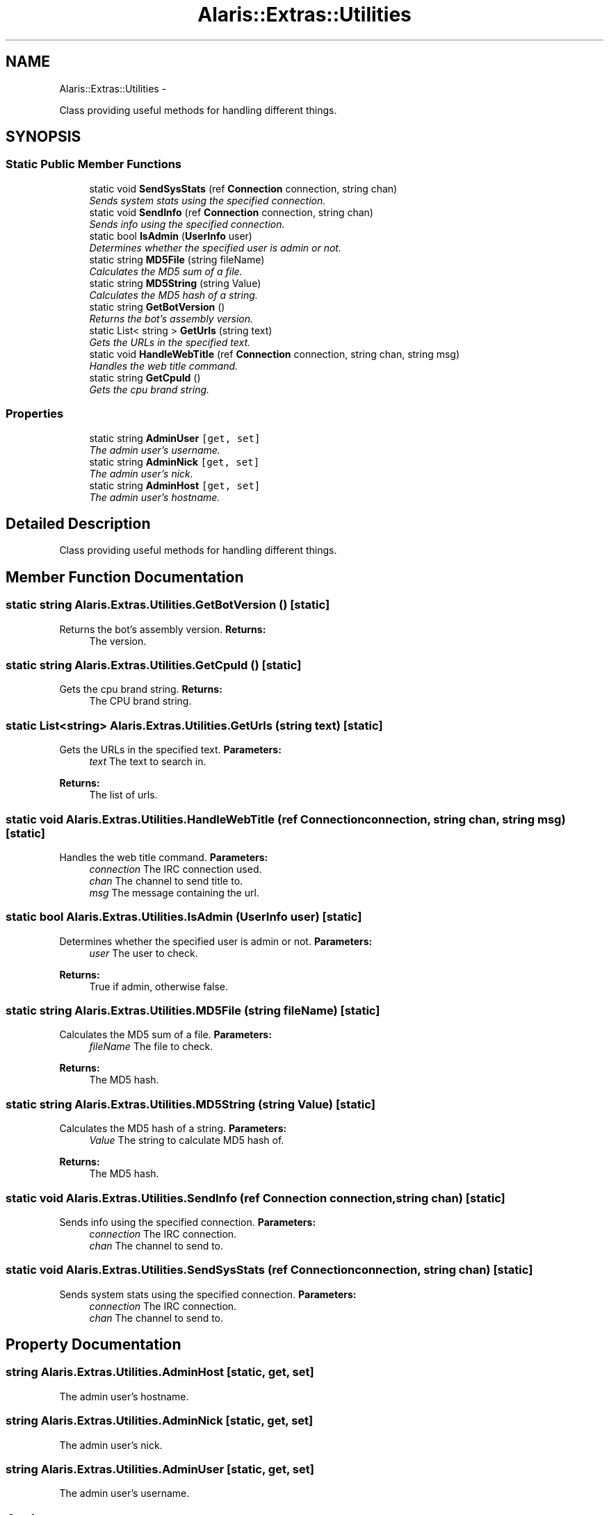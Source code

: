 .TH "Alaris::Extras::Utilities" 3 "25 May 2010" "Version 1.6" "Alaris IRC Bot" \" -*- nroff -*-
.ad l
.nh
.SH NAME
Alaris::Extras::Utilities \- 
.PP
Class providing useful methods for handling different things.  

.SH SYNOPSIS
.br
.PP
.SS "Static Public Member Functions"

.in +1c
.ti -1c
.RI "static void \fBSendSysStats\fP (ref \fBConnection\fP connection, string chan)"
.br
.RI "\fISends system stats using the specified connection. \fP"
.ti -1c
.RI "static void \fBSendInfo\fP (ref \fBConnection\fP connection, string chan)"
.br
.RI "\fISends info using the specified connection. \fP"
.ti -1c
.RI "static bool \fBIsAdmin\fP (\fBUserInfo\fP user)"
.br
.RI "\fIDetermines whether the specified user is admin or not. \fP"
.ti -1c
.RI "static string \fBMD5File\fP (string fileName)"
.br
.RI "\fICalculates the MD5 sum of a file. \fP"
.ti -1c
.RI "static string \fBMD5String\fP (string Value)"
.br
.RI "\fICalculates the MD5 hash of a string. \fP"
.ti -1c
.RI "static string \fBGetBotVersion\fP ()"
.br
.RI "\fIReturns the bot's assembly version. \fP"
.ti -1c
.RI "static List< string > \fBGetUrls\fP (string text)"
.br
.RI "\fIGets the URLs in the specified text. \fP"
.ti -1c
.RI "static void \fBHandleWebTitle\fP (ref \fBConnection\fP connection, string chan, string msg)"
.br
.RI "\fIHandles the web title command. \fP"
.ti -1c
.RI "static string \fBGetCpuId\fP ()"
.br
.RI "\fIGets the cpu brand string. \fP"
.in -1c
.SS "Properties"

.in +1c
.ti -1c
.RI "static string \fBAdminUser\fP\fC [get, set]\fP"
.br
.RI "\fIThe admin user's username. \fP"
.ti -1c
.RI "static string \fBAdminNick\fP\fC [get, set]\fP"
.br
.RI "\fIThe admin user's nick. \fP"
.ti -1c
.RI "static string \fBAdminHost\fP\fC [get, set]\fP"
.br
.RI "\fIThe admin user's hostname. \fP"
.in -1c
.SH "Detailed Description"
.PP 
Class providing useful methods for handling different things. 


.SH "Member Function Documentation"
.PP 
.SS "static string Alaris.Extras.Utilities.GetBotVersion ()\fC [static]\fP"
.PP
Returns the bot's assembly version. \fBReturns:\fP
.RS 4
The version. 
.RE
.PP

.SS "static string Alaris.Extras.Utilities.GetCpuId ()\fC [static]\fP"
.PP
Gets the cpu brand string. \fBReturns:\fP
.RS 4
The CPU brand string. 
.RE
.PP

.SS "static List<string> Alaris.Extras.Utilities.GetUrls (string text)\fC [static]\fP"
.PP
Gets the URLs in the specified text. \fBParameters:\fP
.RS 4
\fItext\fP The text to search in. 
.RE
.PP
\fBReturns:\fP
.RS 4
The list of urls. 
.RE
.PP

.SS "static void Alaris.Extras.Utilities.HandleWebTitle (ref \fBConnection\fP connection, string chan, string msg)\fC [static]\fP"
.PP
Handles the web title command. \fBParameters:\fP
.RS 4
\fIconnection\fP The IRC connection used. 
.br
\fIchan\fP The channel to send title to. 
.br
\fImsg\fP The message containing the url. 
.RE
.PP

.SS "static bool Alaris.Extras.Utilities.IsAdmin (\fBUserInfo\fP user)\fC [static]\fP"
.PP
Determines whether the specified user is admin or not. \fBParameters:\fP
.RS 4
\fIuser\fP The user to check. 
.RE
.PP
\fBReturns:\fP
.RS 4
True if admin, otherwise false. 
.RE
.PP

.SS "static string Alaris.Extras.Utilities.MD5File (string fileName)\fC [static]\fP"
.PP
Calculates the MD5 sum of a file. \fBParameters:\fP
.RS 4
\fIfileName\fP The file to check. 
.RE
.PP
\fBReturns:\fP
.RS 4
The MD5 hash. 
.RE
.PP

.SS "static string Alaris.Extras.Utilities.MD5String (string Value)\fC [static]\fP"
.PP
Calculates the MD5 hash of a string. \fBParameters:\fP
.RS 4
\fIValue\fP The string to calculate MD5 hash of. 
.RE
.PP
\fBReturns:\fP
.RS 4
The MD5 hash. 
.RE
.PP

.SS "static void Alaris.Extras.Utilities.SendInfo (ref \fBConnection\fP connection, string chan)\fC [static]\fP"
.PP
Sends info using the specified connection. \fBParameters:\fP
.RS 4
\fIconnection\fP The IRC connection. 
.br
\fIchan\fP The channel to send to. 
.RE
.PP

.SS "static void Alaris.Extras.Utilities.SendSysStats (ref \fBConnection\fP connection, string chan)\fC [static]\fP"
.PP
Sends system stats using the specified connection. \fBParameters:\fP
.RS 4
\fIconnection\fP The IRC connection. 
.br
\fIchan\fP The channel to send to. 
.RE
.PP

.SH "Property Documentation"
.PP 
.SS "string Alaris.Extras.Utilities.AdminHost\fC [static, get, set]\fP"
.PP
The admin user's hostname. 
.SS "string Alaris.Extras.Utilities.AdminNick\fC [static, get, set]\fP"
.PP
The admin user's nick. 
.SS "string Alaris.Extras.Utilities.AdminUser\fC [static, get, set]\fP"
.PP
The admin user's username. 

.SH "Author"
.PP 
Generated automatically by Doxygen for Alaris IRC Bot from the source code.
